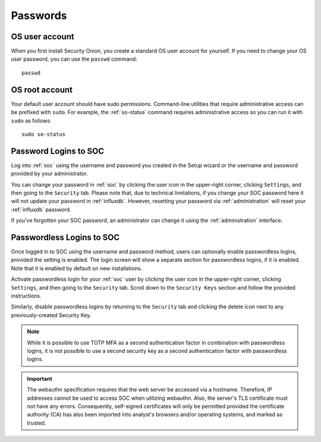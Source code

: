 .. _passwords:

Passwords
=========

OS user account
---------------

When you first install Security Onion, you create a standard OS user account for yourself.  If you need to change your OS user password, you can use the ``passwd`` command:

::

    passwd
    
OS root account
---------------

Your default user account should have sudo permissions. Command-line utilities that require administrative access can be prefixed with ``sudo``. For example, the :ref:`so-status` command requires administrative access so you can run it with ``sudo`` as follows:

::

    sudo so-status

Password Logins to SOC
----------------------

Log into :ref:`soc` using the username and password you created in the Setup wizard or the username and password provided by your administrator.

You can change your password in :ref:`soc` by clicking the user icon in the upper-right corner, clicking ``Settings``, and then going to the ``Security`` tab. Please note that, due to technical limitations, if you change your SOC password here it will not update your password in :ref:`influxdb`. However, resetting your password via :ref:`administration` will reset your :ref:`influxdb` password.

If you've forgotten your SOC password, an administrator can change it using the :ref:`administration` interface.

Passwordless Logins to SOC
--------------------------

Once logged in to SOC using the username and password method, users can optionally enable passwordless logins, provided the setting is enabled. The login screen will show a separate section for passwordless logins, if it is enabled. Note that it is enabled by default on new installations.

.. image:: images/37_login.png
  :target: _images/37_login.png

Activate passwordless login for your :ref:`soc` user by clicking the user icon in the upper-right corner, clicking ``Settings``, and then going to the ``Security`` tab. Scroll down to the ``Security Keys`` section and follow the provided instructions.

Similarly, disable passwordless logins by returning to the ``Security`` tab and clicking the delete icon next to any previously-created Security Key.

.. note::

  While it is possible to use TOTP MFA as a second authentication factor in combination with passwordless logins, it is not possible to use a second security key as a second authentication factor with passwordless logins.

.. important::

   The webauthn specification requires that the web server be accessed via a hostname. Therefore, IP addresses cannot be used to access SOC when utilizing webauthn. Also, the server's TLS certificate must not have any errors. Consequently, self-signed certificates will only be permitted provided the certificate authority (CA) has also been imported into analyst's browsers and/or operating systems, and marked as trusted.
